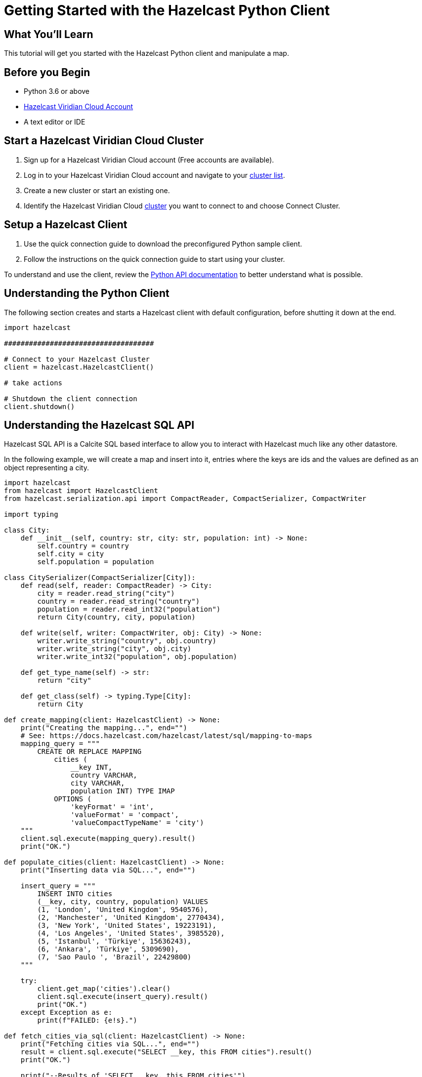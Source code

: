 = Getting Started with the Hazelcast Python Client
:page-layout: tutorial
:page-product: platform
:page-categories: Caching, Getting Started
:page-lang: python3
:page-est-time: 5-10 mins
:description: This tutorial will get you started with the Hazelcast Python client and manipulate a map.

== What You'll Learn

{description}

== Before you Begin

* Python 3.6 or above
* https://hazelcast.com/products/viridian/[Hazelcast Viridian Cloud Account]
* A text editor or IDE

== Start a Hazelcast Viridian Cloud Cluster

1. Sign up for a Hazelcast Viridian Cloud account (Free accounts are available).
2. Log in to your Hazelcast Viridian Cloud account and navigate to your https://viridian.hazelcast.com[cluster list].
3. Create a new cluster or start an existing one.
4. Identify the Hazelcast Viridian Cloud https://viridian.hazelcast.com[cluster] you want to connect to and choose Connect Cluster.

== Setup a Hazelcast Client

1. Use the quick connection guide to download the preconfigured Python sample client.
2. Follow the instructions on the quick connection guide to start using your cluster.

To understand and use the client, review the https://hazelcast.readthedocs.io/en/stable/client.html#hazelcast.client.HazelcastClient[Python API documentation] to better understand what is possible.

== Understanding the Python Client

The following section creates and starts a Hazelcast client with default configuration, before shutting it down at the end.

[source,python]
----
import hazelcast

####################################

# Connect to your Hazelcast Cluster
client = hazelcast.HazelcastClient()

# take actions

# Shutdown the client connection
client.shutdown()
----

== Understanding the Hazelcast SQL API

Hazelcast SQL API is a Calcite SQL based interface to allow you to interact with Hazelcast much like any other datastore.

In the following example, we will create a map and insert into it, entries where the keys are ids and the values are defined as an object representing a city.

[source,python]
----
import hazelcast
from hazelcast import HazelcastClient
from hazelcast.serialization.api import CompactReader, CompactSerializer, CompactWriter

import typing

class City:
    def __init__(self, country: str, city: str, population: int) -> None:
        self.country = country
        self.city = city
        self.population = population

class CitySerializer(CompactSerializer[City]):
    def read(self, reader: CompactReader) -> City:
        city = reader.read_string("city")
        country = reader.read_string("country")
        population = reader.read_int32("population")
        return City(country, city, population)

    def write(self, writer: CompactWriter, obj: City) -> None:
        writer.write_string("country", obj.country)
        writer.write_string("city", obj.city)
        writer.write_int32("population", obj.population)

    def get_type_name(self) -> str:
        return "city"

    def get_class(self) -> typing.Type[City]:
        return City

def create_mapping(client: HazelcastClient) -> None:
    print("Creating the mapping...", end="")
    # See: https://docs.hazelcast.com/hazelcast/latest/sql/mapping-to-maps
    mapping_query = """
        CREATE OR REPLACE MAPPING
            cities (
                __key INT,
                country VARCHAR,
                city VARCHAR,
                population INT) TYPE IMAP
            OPTIONS (
                'keyFormat' = 'int',
                'valueFormat' = 'compact',
                'valueCompactTypeName' = 'city')
    """
    client.sql.execute(mapping_query).result()
    print("OK.")

def populate_cities(client: HazelcastClient) -> None:
    print("Inserting data via SQL...", end="")

    insert_query = """
        INSERT INTO cities
        (__key, city, country, population) VALUES
        (1, 'London', 'United Kingdom', 9540576),
        (2, 'Manchester', 'United Kingdom', 2770434),
        (3, 'New York', 'United States', 19223191),
        (4, 'Los Angeles', 'United States', 3985520),
        (5, 'Istanbul', 'Türkiye', 15636243),
        (6, 'Ankara', 'Türkiye', 5309690),
        (7, 'Sao Paulo ', 'Brazil', 22429800)
    """

    try:
        client.get_map('cities').clear()
        client.sql.execute(insert_query).result()
        print("OK.")
    except Exception as e:
        print(f"FAILED: {e!s}.")

def fetch_cities_via_sql(client: HazelcastClient) -> None:
    print("Fetching cities via SQL...", end="")
    result = client.sql.execute("SELECT __key, this FROM cities").result()
    print("OK.")

    print("--Results of 'SELECT __key, this FROM cities'")
    print(f"| {'id':>4} | {'country':<20} | {'city':<20} | {'population':<15} |")

    for row in result:
        city = row["this"]
        print(
            f"| {row['__key']:>4} | {city.country:<20} | {city.city:<20} | {city.population:<15} |"
        )

####################################

# Connect to your Hazelcast Cluster
client = hazelcast.HazelcastClient(
    # Viridian Cluster Name and Token
    cluster_name="<CLUSTER_NAME>",
    cloud_discovery_token="<YOUR_DISCOVERY_TOKEN>",

    # configure SSL
    ssl_enabled=True,
    ssl_cafile=os.path.abspath("ca.pem"),
    ssl_certfile=os.path.abspath("cert.pem"),
    ssl_keyfile=os.path.abspath("key.pem"),
    ssl_password="<CERTIFICATE_PASSWORD>",

    # Register Compact serializer of City class
    compact_serializers=[CitySerializer()],
)

# Create a map on the cluster
create_mapping(client)

# Add some data
populate_cities(client)

# Output the data
fetch_cities_via_sql(client)

# Shutdown the client connection
client.shutdown()
----

The output of this code is given below:

[source,bash]
----
Creating the mapping...OK.
Inserting data via SQL...OK.
Fetching cities via SQL...OK.
--Results of 'SELECT __key, this FROM cities'
|   id | country              | city                 | population      |
|    2 | United Kingdom       | Manchester           | 2770434         |
|    6 | Türkiye              | Ankara               | 5309690         |
|    1 | United Kingdom       | London               | 9540576         |
|    7 | Brazil               | Sao Paulo            | 22429800        |
|    4 | United States        | Los Angeles          | 3985520         |
|    5 | Türkiye              | Istanbul             | 15636243        |
|    3 | United States        | New York             | 19223191        |
----

NOTE: Ordering of the keys is NOT enforced and results may NOT correspond to insertion order.

== Understanding the Hazelcast Map API

A Hazelcast Map is a distributed key-value store, similar to Python dictionary. You can store key-value pairs in a Hazelcast Map.

In the following example, we will work with map entries where the keys are ids and the values are defined as a string representing a city name.

[source,python]
----
import hazelcast
from hazelcast import HazelcastClient

####################################

# Connect to your Hazelcast Cluster
client = hazelcast.HazelcastClient(
    # Viridian Cluster Name and Token
    cluster_name="<CLUSTER_NAME>",
    cloud_discovery_token="<YOUR_DISCOVERY_TOKEN>",

    # configure SSL
    ssl_enabled=True,
    ssl_cafile=os.path.abspath("ca.pem"),
    ssl_certfile=os.path.abspath("cert.pem"),
    ssl_keyfile=os.path.abspath("key.pem"),
    ssl_password="<CERTIFICATE_PASSWORD>",
)

# Create a map on the cluster
cities_map = client.get_map('cities').blocking()

# Add some data
cities_map.put(1, "London")
cities_map.put(2, "New York")
cities_map.put(3, "Tokyo")

# Output the data
entries = cities_map.entry_set()

for key, value in entries:
    print(f"{key} -> {value}")

# Shutdown the client connection
client.shutdown()
----

Following line returns a map proxy object for the `cities` map:

[source, python]
----
cities_map = client.get_map('cities').blocking()
----

If `cities` doesn't exist, it will be automatically created. All the clients connected to the same cluster will have access to the same map.

You may wonder why we have used `blocking()` method over the `get_map()`. This returns a version of this proxy with only blocking
(sync) method calls, which is better for getting started. For async calls, please check our https://hazelcast.readthedocs.io/en/stable/#usage[API documentation].

With these lines, client adds data to the `cities` map. The first parameter is the key of the entry, the second one is the value.

[source, python]
----
cities_map.put(1, "London")
cities_map.put(2, "New York")
cities_map.put(3, "Tokyo")
----

Then, we get the data using the `entry_set()` method and iterate over the results.

[source, python]
----
entries = cities_map.entry_set()

for key, value in entries:
    print(f"{key} -> {value}")
----

Finally, `client.shutdown()` terminates our client and release its resources.

The output of this code is given below:

[source,bash]
----
2 -> New York
1 -> London
3 -> Tokyo
----

NOTE: Ordering of the keys is NOT enforced and results may NOT correspond to entry order.

== Adding a Listener to the Map

You can add an entry listener using the `add_entry_listener()` method available on the map proxy object.
This will allow you to listen to certain events that happen in the map across the cluster.

The first argument to the `add_entry_listener()` method is `includeValue`.
This boolean parameter, if set to true, ensures the entry event contains the entry value.

The second argument to the `add_entry_listener()` method is an object that is used to define listeners.
In this example, we register listeners for the `added`, `removed` and `updated` events.

This enables your code to listen to map events of that particular map.

[source, python]
----
import hazelcast

def entry_added(event):
    print(f"Entry added with key: {event.key}, value: {event.value}")

def entry_removed(event):
    print(f"Entry removed with key: {event.key}")

def entry_updated(event):
    print(f"Entry updated with key: {event.key}, old value: {event.old_value}, new value: {event.value}")

####################################

# Connect to your Hazelcast Cluster
client = hazelcast.HazelcastClient(
    # Viridian Cluster Name and Token
    cluster_name="<CLUSTER_NAME>",
    cloud_discovery_token="<YOUR_DISCOVERY_TOKEN>",

    # configure SSL
    ssl_enabled=True,
    ssl_cafile=os.path.abspath("ca.pem"),
    ssl_certfile=os.path.abspath("cert.pem"),
    ssl_keyfile=os.path.abspath("key.pem"),
    ssl_password="<CERTIFICATE_PASSWORD>",
)

# Create a map on the cluster
cities_map = client.get_map('cities').blocking()

# Add listeners
cities_map.add_entry_listener(
    include_value=True, added_func=entry_added, removed_func=entry_removed, updated_func=entry_updated
)

# Add some data
cities_map.clear()
cities_map.set(1, "London")
cities_map.set(2, "New York")
cities_map.set(3, "Tokyo")

cities_map.remove(1)
cities_map.replace(2, "Paris")

# Output the data
entries = cities_map.entry_set()

for key, value in entries:
    print(f"{key} -> {value}")

# Shutdown the client connection
client.shutdown()
----

First, the map is cleared, which will trigger removed events if there are some entries in the map. Then, entries are added, and they are logged. After that, we remove one of the entries and update the other one. Then, we log the entries again.

The output is as follows.

[source, bash]
----
Entry added with key: 1, value: London
Entry added with key: 2, value: New York
Entry added with key: 3, value: Tokyo
Entry removed with key: 1
Entry updated with key: 2, old value: New York, new value: Paris
2 -> Paris
3 -> Tokyo
----

The value of the first entry becomes `None` since it is removed.

== Summary

In this tutorial, you learned how to get started with Hazelcast Python Client and put data into a distributed map.

== See Also

There are a lot of things that you can do with the Python Client. For more, such as how you can query a map with predicates and SQL,
check out our https://github.com/hazelcast/hazelcast-python-client[Python Client repository] and our https://hazelcast.readthedocs.io/en/stable/client.html#hazelcast.client.HazelcastClient[Python API documentation] to better understand what is possible.

If you have any questions, suggestions, or feedback please do not hesitate to reach out to us via https://slack.hazelcast.com/[Hazelcast Community Slack].
Also, please take a look at https://github.com/hazelcast/hazelcast-python-client/issues[the issue list] if you would like to contribute to the client.
